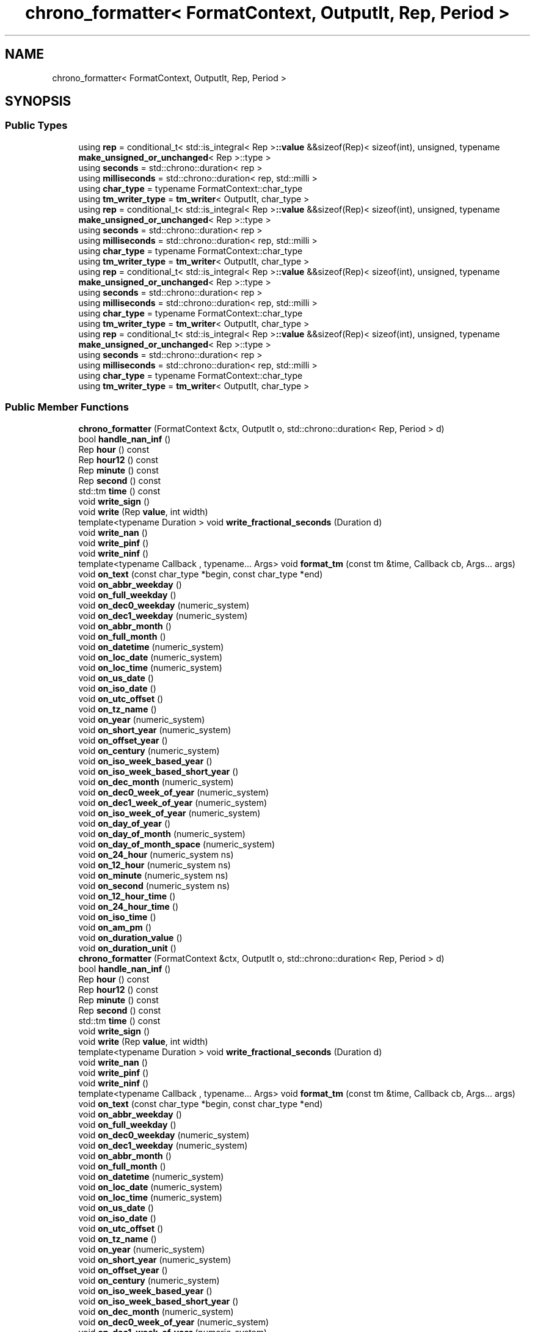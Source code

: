 .TH "chrono_formatter< FormatContext, OutputIt, Rep, Period >" 3 "Wed Feb 1 2023" "Version Version 0.0" "My Project" \" -*- nroff -*-
.ad l
.nh
.SH NAME
chrono_formatter< FormatContext, OutputIt, Rep, Period >
.SH SYNOPSIS
.br
.PP
.SS "Public Types"

.in +1c
.ti -1c
.RI "using \fBrep\fP = conditional_t< std::is_integral< Rep >\fB::value\fP &&sizeof(Rep)< sizeof(int), unsigned, typename \fBmake_unsigned_or_unchanged\fP< Rep >::type >"
.br
.ti -1c
.RI "using \fBseconds\fP = std::chrono::duration< rep >"
.br
.ti -1c
.RI "using \fBmilliseconds\fP = std::chrono::duration< rep, std::milli >"
.br
.ti -1c
.RI "using \fBchar_type\fP = typename FormatContext::char_type"
.br
.ti -1c
.RI "using \fBtm_writer_type\fP = \fBtm_writer\fP< OutputIt, char_type >"
.br
.ti -1c
.RI "using \fBrep\fP = conditional_t< std::is_integral< Rep >\fB::value\fP &&sizeof(Rep)< sizeof(int), unsigned, typename \fBmake_unsigned_or_unchanged\fP< Rep >::type >"
.br
.ti -1c
.RI "using \fBseconds\fP = std::chrono::duration< rep >"
.br
.ti -1c
.RI "using \fBmilliseconds\fP = std::chrono::duration< rep, std::milli >"
.br
.ti -1c
.RI "using \fBchar_type\fP = typename FormatContext::char_type"
.br
.ti -1c
.RI "using \fBtm_writer_type\fP = \fBtm_writer\fP< OutputIt, char_type >"
.br
.ti -1c
.RI "using \fBrep\fP = conditional_t< std::is_integral< Rep >\fB::value\fP &&sizeof(Rep)< sizeof(int), unsigned, typename \fBmake_unsigned_or_unchanged\fP< Rep >::type >"
.br
.ti -1c
.RI "using \fBseconds\fP = std::chrono::duration< rep >"
.br
.ti -1c
.RI "using \fBmilliseconds\fP = std::chrono::duration< rep, std::milli >"
.br
.ti -1c
.RI "using \fBchar_type\fP = typename FormatContext::char_type"
.br
.ti -1c
.RI "using \fBtm_writer_type\fP = \fBtm_writer\fP< OutputIt, char_type >"
.br
.ti -1c
.RI "using \fBrep\fP = conditional_t< std::is_integral< Rep >\fB::value\fP &&sizeof(Rep)< sizeof(int), unsigned, typename \fBmake_unsigned_or_unchanged\fP< Rep >::type >"
.br
.ti -1c
.RI "using \fBseconds\fP = std::chrono::duration< rep >"
.br
.ti -1c
.RI "using \fBmilliseconds\fP = std::chrono::duration< rep, std::milli >"
.br
.ti -1c
.RI "using \fBchar_type\fP = typename FormatContext::char_type"
.br
.ti -1c
.RI "using \fBtm_writer_type\fP = \fBtm_writer\fP< OutputIt, char_type >"
.br
.in -1c
.SS "Public Member Functions"

.in +1c
.ti -1c
.RI "\fBchrono_formatter\fP (FormatContext &ctx, OutputIt o, std::chrono::duration< Rep, Period > d)"
.br
.ti -1c
.RI "bool \fBhandle_nan_inf\fP ()"
.br
.ti -1c
.RI "Rep \fBhour\fP () const"
.br
.ti -1c
.RI "Rep \fBhour12\fP () const"
.br
.ti -1c
.RI "Rep \fBminute\fP () const"
.br
.ti -1c
.RI "Rep \fBsecond\fP () const"
.br
.ti -1c
.RI "std::tm \fBtime\fP () const"
.br
.ti -1c
.RI "void \fBwrite_sign\fP ()"
.br
.ti -1c
.RI "void \fBwrite\fP (Rep \fBvalue\fP, int width)"
.br
.ti -1c
.RI "template<typename Duration > void \fBwrite_fractional_seconds\fP (Duration d)"
.br
.ti -1c
.RI "void \fBwrite_nan\fP ()"
.br
.ti -1c
.RI "void \fBwrite_pinf\fP ()"
.br
.ti -1c
.RI "void \fBwrite_ninf\fP ()"
.br
.ti -1c
.RI "template<typename Callback , typename\&.\&.\&. Args> void \fBformat_tm\fP (const tm &time, Callback cb, Args\&.\&.\&. args)"
.br
.ti -1c
.RI "void \fBon_text\fP (const char_type *begin, const char_type *end)"
.br
.ti -1c
.RI "void \fBon_abbr_weekday\fP ()"
.br
.ti -1c
.RI "void \fBon_full_weekday\fP ()"
.br
.ti -1c
.RI "void \fBon_dec0_weekday\fP (numeric_system)"
.br
.ti -1c
.RI "void \fBon_dec1_weekday\fP (numeric_system)"
.br
.ti -1c
.RI "void \fBon_abbr_month\fP ()"
.br
.ti -1c
.RI "void \fBon_full_month\fP ()"
.br
.ti -1c
.RI "void \fBon_datetime\fP (numeric_system)"
.br
.ti -1c
.RI "void \fBon_loc_date\fP (numeric_system)"
.br
.ti -1c
.RI "void \fBon_loc_time\fP (numeric_system)"
.br
.ti -1c
.RI "void \fBon_us_date\fP ()"
.br
.ti -1c
.RI "void \fBon_iso_date\fP ()"
.br
.ti -1c
.RI "void \fBon_utc_offset\fP ()"
.br
.ti -1c
.RI "void \fBon_tz_name\fP ()"
.br
.ti -1c
.RI "void \fBon_year\fP (numeric_system)"
.br
.ti -1c
.RI "void \fBon_short_year\fP (numeric_system)"
.br
.ti -1c
.RI "void \fBon_offset_year\fP ()"
.br
.ti -1c
.RI "void \fBon_century\fP (numeric_system)"
.br
.ti -1c
.RI "void \fBon_iso_week_based_year\fP ()"
.br
.ti -1c
.RI "void \fBon_iso_week_based_short_year\fP ()"
.br
.ti -1c
.RI "void \fBon_dec_month\fP (numeric_system)"
.br
.ti -1c
.RI "void \fBon_dec0_week_of_year\fP (numeric_system)"
.br
.ti -1c
.RI "void \fBon_dec1_week_of_year\fP (numeric_system)"
.br
.ti -1c
.RI "void \fBon_iso_week_of_year\fP (numeric_system)"
.br
.ti -1c
.RI "void \fBon_day_of_year\fP ()"
.br
.ti -1c
.RI "void \fBon_day_of_month\fP (numeric_system)"
.br
.ti -1c
.RI "void \fBon_day_of_month_space\fP (numeric_system)"
.br
.ti -1c
.RI "void \fBon_24_hour\fP (numeric_system ns)"
.br
.ti -1c
.RI "void \fBon_12_hour\fP (numeric_system ns)"
.br
.ti -1c
.RI "void \fBon_minute\fP (numeric_system ns)"
.br
.ti -1c
.RI "void \fBon_second\fP (numeric_system ns)"
.br
.ti -1c
.RI "void \fBon_12_hour_time\fP ()"
.br
.ti -1c
.RI "void \fBon_24_hour_time\fP ()"
.br
.ti -1c
.RI "void \fBon_iso_time\fP ()"
.br
.ti -1c
.RI "void \fBon_am_pm\fP ()"
.br
.ti -1c
.RI "void \fBon_duration_value\fP ()"
.br
.ti -1c
.RI "void \fBon_duration_unit\fP ()"
.br
.ti -1c
.RI "\fBchrono_formatter\fP (FormatContext &ctx, OutputIt o, std::chrono::duration< Rep, Period > d)"
.br
.ti -1c
.RI "bool \fBhandle_nan_inf\fP ()"
.br
.ti -1c
.RI "Rep \fBhour\fP () const"
.br
.ti -1c
.RI "Rep \fBhour12\fP () const"
.br
.ti -1c
.RI "Rep \fBminute\fP () const"
.br
.ti -1c
.RI "Rep \fBsecond\fP () const"
.br
.ti -1c
.RI "std::tm \fBtime\fP () const"
.br
.ti -1c
.RI "void \fBwrite_sign\fP ()"
.br
.ti -1c
.RI "void \fBwrite\fP (Rep \fBvalue\fP, int width)"
.br
.ti -1c
.RI "template<typename Duration > void \fBwrite_fractional_seconds\fP (Duration d)"
.br
.ti -1c
.RI "void \fBwrite_nan\fP ()"
.br
.ti -1c
.RI "void \fBwrite_pinf\fP ()"
.br
.ti -1c
.RI "void \fBwrite_ninf\fP ()"
.br
.ti -1c
.RI "template<typename Callback , typename\&.\&.\&. Args> void \fBformat_tm\fP (const tm &time, Callback cb, Args\&.\&.\&. args)"
.br
.ti -1c
.RI "void \fBon_text\fP (const char_type *begin, const char_type *end)"
.br
.ti -1c
.RI "void \fBon_abbr_weekday\fP ()"
.br
.ti -1c
.RI "void \fBon_full_weekday\fP ()"
.br
.ti -1c
.RI "void \fBon_dec0_weekday\fP (numeric_system)"
.br
.ti -1c
.RI "void \fBon_dec1_weekday\fP (numeric_system)"
.br
.ti -1c
.RI "void \fBon_abbr_month\fP ()"
.br
.ti -1c
.RI "void \fBon_full_month\fP ()"
.br
.ti -1c
.RI "void \fBon_datetime\fP (numeric_system)"
.br
.ti -1c
.RI "void \fBon_loc_date\fP (numeric_system)"
.br
.ti -1c
.RI "void \fBon_loc_time\fP (numeric_system)"
.br
.ti -1c
.RI "void \fBon_us_date\fP ()"
.br
.ti -1c
.RI "void \fBon_iso_date\fP ()"
.br
.ti -1c
.RI "void \fBon_utc_offset\fP ()"
.br
.ti -1c
.RI "void \fBon_tz_name\fP ()"
.br
.ti -1c
.RI "void \fBon_year\fP (numeric_system)"
.br
.ti -1c
.RI "void \fBon_short_year\fP (numeric_system)"
.br
.ti -1c
.RI "void \fBon_offset_year\fP ()"
.br
.ti -1c
.RI "void \fBon_century\fP (numeric_system)"
.br
.ti -1c
.RI "void \fBon_iso_week_based_year\fP ()"
.br
.ti -1c
.RI "void \fBon_iso_week_based_short_year\fP ()"
.br
.ti -1c
.RI "void \fBon_dec_month\fP (numeric_system)"
.br
.ti -1c
.RI "void \fBon_dec0_week_of_year\fP (numeric_system)"
.br
.ti -1c
.RI "void \fBon_dec1_week_of_year\fP (numeric_system)"
.br
.ti -1c
.RI "void \fBon_iso_week_of_year\fP (numeric_system)"
.br
.ti -1c
.RI "void \fBon_day_of_year\fP ()"
.br
.ti -1c
.RI "void \fBon_day_of_month\fP (numeric_system)"
.br
.ti -1c
.RI "void \fBon_day_of_month_space\fP (numeric_system)"
.br
.ti -1c
.RI "void \fBon_24_hour\fP (numeric_system ns)"
.br
.ti -1c
.RI "void \fBon_12_hour\fP (numeric_system ns)"
.br
.ti -1c
.RI "void \fBon_minute\fP (numeric_system ns)"
.br
.ti -1c
.RI "void \fBon_second\fP (numeric_system ns)"
.br
.ti -1c
.RI "void \fBon_12_hour_time\fP ()"
.br
.ti -1c
.RI "void \fBon_24_hour_time\fP ()"
.br
.ti -1c
.RI "void \fBon_iso_time\fP ()"
.br
.ti -1c
.RI "void \fBon_am_pm\fP ()"
.br
.ti -1c
.RI "void \fBon_duration_value\fP ()"
.br
.ti -1c
.RI "void \fBon_duration_unit\fP ()"
.br
.ti -1c
.RI "\fBchrono_formatter\fP (FormatContext &ctx, OutputIt o, std::chrono::duration< Rep, Period > d)"
.br
.ti -1c
.RI "bool \fBhandle_nan_inf\fP ()"
.br
.ti -1c
.RI "Rep \fBhour\fP () const"
.br
.ti -1c
.RI "Rep \fBhour12\fP () const"
.br
.ti -1c
.RI "Rep \fBminute\fP () const"
.br
.ti -1c
.RI "Rep \fBsecond\fP () const"
.br
.ti -1c
.RI "std::tm \fBtime\fP () const"
.br
.ti -1c
.RI "void \fBwrite_sign\fP ()"
.br
.ti -1c
.RI "void \fBwrite\fP (Rep \fBvalue\fP, int width)"
.br
.ti -1c
.RI "template<typename Duration > void \fBwrite_fractional_seconds\fP (Duration d)"
.br
.ti -1c
.RI "void \fBwrite_nan\fP ()"
.br
.ti -1c
.RI "void \fBwrite_pinf\fP ()"
.br
.ti -1c
.RI "void \fBwrite_ninf\fP ()"
.br
.ti -1c
.RI "template<typename Callback , typename\&.\&.\&. Args> void \fBformat_tm\fP (const tm &time, Callback cb, Args\&.\&.\&. args)"
.br
.ti -1c
.RI "void \fBon_text\fP (const char_type *begin, const char_type *end)"
.br
.ti -1c
.RI "void \fBon_abbr_weekday\fP ()"
.br
.ti -1c
.RI "void \fBon_full_weekday\fP ()"
.br
.ti -1c
.RI "void \fBon_dec0_weekday\fP (numeric_system)"
.br
.ti -1c
.RI "void \fBon_dec1_weekday\fP (numeric_system)"
.br
.ti -1c
.RI "void \fBon_abbr_month\fP ()"
.br
.ti -1c
.RI "void \fBon_full_month\fP ()"
.br
.ti -1c
.RI "void \fBon_datetime\fP (numeric_system)"
.br
.ti -1c
.RI "void \fBon_loc_date\fP (numeric_system)"
.br
.ti -1c
.RI "void \fBon_loc_time\fP (numeric_system)"
.br
.ti -1c
.RI "void \fBon_us_date\fP ()"
.br
.ti -1c
.RI "void \fBon_iso_date\fP ()"
.br
.ti -1c
.RI "void \fBon_utc_offset\fP ()"
.br
.ti -1c
.RI "void \fBon_tz_name\fP ()"
.br
.ti -1c
.RI "void \fBon_year\fP (numeric_system)"
.br
.ti -1c
.RI "void \fBon_short_year\fP (numeric_system)"
.br
.ti -1c
.RI "void \fBon_offset_year\fP ()"
.br
.ti -1c
.RI "void \fBon_century\fP (numeric_system)"
.br
.ti -1c
.RI "void \fBon_iso_week_based_year\fP ()"
.br
.ti -1c
.RI "void \fBon_iso_week_based_short_year\fP ()"
.br
.ti -1c
.RI "void \fBon_dec_month\fP (numeric_system)"
.br
.ti -1c
.RI "void \fBon_dec0_week_of_year\fP (numeric_system)"
.br
.ti -1c
.RI "void \fBon_dec1_week_of_year\fP (numeric_system)"
.br
.ti -1c
.RI "void \fBon_iso_week_of_year\fP (numeric_system)"
.br
.ti -1c
.RI "void \fBon_day_of_year\fP ()"
.br
.ti -1c
.RI "void \fBon_day_of_month\fP (numeric_system)"
.br
.ti -1c
.RI "void \fBon_day_of_month_space\fP (numeric_system)"
.br
.ti -1c
.RI "void \fBon_24_hour\fP (numeric_system ns)"
.br
.ti -1c
.RI "void \fBon_12_hour\fP (numeric_system ns)"
.br
.ti -1c
.RI "void \fBon_minute\fP (numeric_system ns)"
.br
.ti -1c
.RI "void \fBon_second\fP (numeric_system ns)"
.br
.ti -1c
.RI "void \fBon_12_hour_time\fP ()"
.br
.ti -1c
.RI "void \fBon_24_hour_time\fP ()"
.br
.ti -1c
.RI "void \fBon_iso_time\fP ()"
.br
.ti -1c
.RI "void \fBon_am_pm\fP ()"
.br
.ti -1c
.RI "void \fBon_duration_value\fP ()"
.br
.ti -1c
.RI "void \fBon_duration_unit\fP ()"
.br
.ti -1c
.RI "\fBchrono_formatter\fP (FormatContext &ctx, OutputIt o, std::chrono::duration< Rep, Period > d)"
.br
.ti -1c
.RI "bool \fBhandle_nan_inf\fP ()"
.br
.ti -1c
.RI "Rep \fBhour\fP () const"
.br
.ti -1c
.RI "Rep \fBhour12\fP () const"
.br
.ti -1c
.RI "Rep \fBminute\fP () const"
.br
.ti -1c
.RI "Rep \fBsecond\fP () const"
.br
.ti -1c
.RI "std::tm \fBtime\fP () const"
.br
.ti -1c
.RI "void \fBwrite_sign\fP ()"
.br
.ti -1c
.RI "void \fBwrite\fP (Rep \fBvalue\fP, int width)"
.br
.ti -1c
.RI "template<typename Duration > void \fBwrite_fractional_seconds\fP (Duration d)"
.br
.ti -1c
.RI "void \fBwrite_nan\fP ()"
.br
.ti -1c
.RI "void \fBwrite_pinf\fP ()"
.br
.ti -1c
.RI "void \fBwrite_ninf\fP ()"
.br
.ti -1c
.RI "template<typename Callback , typename\&.\&.\&. Args> void \fBformat_tm\fP (const tm &time, Callback cb, Args\&.\&.\&. args)"
.br
.ti -1c
.RI "void \fBon_text\fP (const char_type *begin, const char_type *end)"
.br
.ti -1c
.RI "void \fBon_abbr_weekday\fP ()"
.br
.ti -1c
.RI "void \fBon_full_weekday\fP ()"
.br
.ti -1c
.RI "void \fBon_dec0_weekday\fP (numeric_system)"
.br
.ti -1c
.RI "void \fBon_dec1_weekday\fP (numeric_system)"
.br
.ti -1c
.RI "void \fBon_abbr_month\fP ()"
.br
.ti -1c
.RI "void \fBon_full_month\fP ()"
.br
.ti -1c
.RI "void \fBon_datetime\fP (numeric_system)"
.br
.ti -1c
.RI "void \fBon_loc_date\fP (numeric_system)"
.br
.ti -1c
.RI "void \fBon_loc_time\fP (numeric_system)"
.br
.ti -1c
.RI "void \fBon_us_date\fP ()"
.br
.ti -1c
.RI "void \fBon_iso_date\fP ()"
.br
.ti -1c
.RI "void \fBon_utc_offset\fP ()"
.br
.ti -1c
.RI "void \fBon_tz_name\fP ()"
.br
.ti -1c
.RI "void \fBon_year\fP (numeric_system)"
.br
.ti -1c
.RI "void \fBon_short_year\fP (numeric_system)"
.br
.ti -1c
.RI "void \fBon_offset_year\fP ()"
.br
.ti -1c
.RI "void \fBon_century\fP (numeric_system)"
.br
.ti -1c
.RI "void \fBon_iso_week_based_year\fP ()"
.br
.ti -1c
.RI "void \fBon_iso_week_based_short_year\fP ()"
.br
.ti -1c
.RI "void \fBon_dec_month\fP (numeric_system)"
.br
.ti -1c
.RI "void \fBon_dec0_week_of_year\fP (numeric_system)"
.br
.ti -1c
.RI "void \fBon_dec1_week_of_year\fP (numeric_system)"
.br
.ti -1c
.RI "void \fBon_iso_week_of_year\fP (numeric_system)"
.br
.ti -1c
.RI "void \fBon_day_of_year\fP ()"
.br
.ti -1c
.RI "void \fBon_day_of_month\fP (numeric_system)"
.br
.ti -1c
.RI "void \fBon_day_of_month_space\fP (numeric_system)"
.br
.ti -1c
.RI "void \fBon_24_hour\fP (numeric_system ns)"
.br
.ti -1c
.RI "void \fBon_12_hour\fP (numeric_system ns)"
.br
.ti -1c
.RI "void \fBon_minute\fP (numeric_system ns)"
.br
.ti -1c
.RI "void \fBon_second\fP (numeric_system ns)"
.br
.ti -1c
.RI "void \fBon_12_hour_time\fP ()"
.br
.ti -1c
.RI "void \fBon_24_hour_time\fP ()"
.br
.ti -1c
.RI "void \fBon_iso_time\fP ()"
.br
.ti -1c
.RI "void \fBon_am_pm\fP ()"
.br
.ti -1c
.RI "void \fBon_duration_value\fP ()"
.br
.ti -1c
.RI "void \fBon_duration_unit\fP ()"
.br
.in -1c
.SS "Public Attributes"

.in +1c
.ti -1c
.RI "FormatContext & \fBcontext\fP"
.br
.ti -1c
.RI "OutputIt \fBout\fP"
.br
.ti -1c
.RI "int \fBprecision\fP"
.br
.ti -1c
.RI "bool \fBlocalized\fP = false"
.br
.ti -1c
.RI "rep \fBval\fP"
.br
.ti -1c
.RI "seconds \fBs\fP"
.br
.ti -1c
.RI "bool \fBnegative\fP"
.br
.in -1c

.SH "Author"
.PP 
Generated automatically by Doxygen for My Project from the source code\&.
